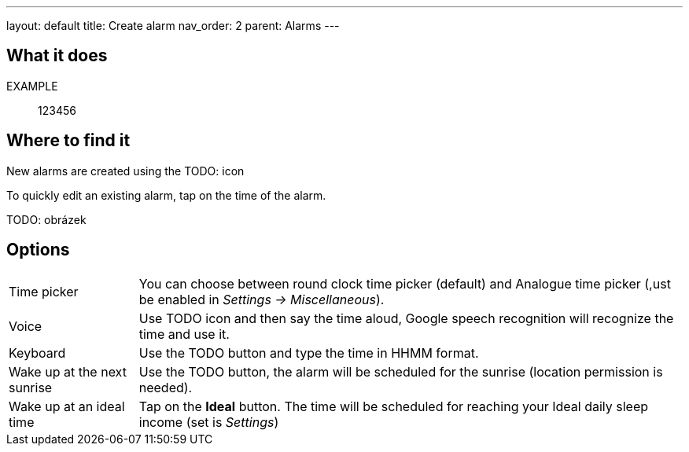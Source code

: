 ---
layout: default
title: Create alarm
nav_order: 2
parent: Alarms
---

:toc:

== What it does

EXAMPLE:: 123456

== Where to find it

New alarms are created using the TODO: icon

To quickly edit an existing alarm, tap on the time of the alarm.

TODO: obrázek

== Options

[horizontal]
Time picker:: You can choose between round clock time picker (default) and Analogue time picker (,ust be enabled in _Settings -> Miscellaneous_).
Voice:: Use TODO icon and then say the time aloud, Google speech recognition will recognize the time and use it.
Keyboard:: Use the TODO button and type the time in HHMM format.
Wake up at the next sunrise:: Use the TODO button, the alarm will be scheduled for the sunrise (location permission is needed).
Wake up at an ideal time:: Tap on the *Ideal* button. The time will be scheduled for reaching your Ideal daily sleep income (set is _Settings_)